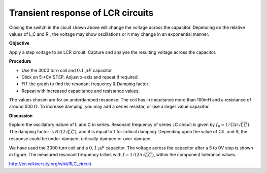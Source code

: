 Transient response of LCR circuits
==================================
.. image:: schematics/RLC-circuit.svg
   :width: 300px

Closing the switch in the cicuit shown above will change the voltage across the
capacitor. Depending on the relative values of L,C and R , the voltage may
show oscillations or it may change in an exponential manner.

**Objective**

Apply a step voltage to an LCR circuit. Capture and analyse the resulting
voltage across the capacitor.

**Procedure**

.. image:: schematics/RLCtransient.svg
   :width: 300px

-  Use the 3000 turn coil and :math:`0.1~\mu F` capacitor
-  Click on 5->0V STEP. Adjust x-axis and repeat if required.
-  FIT the graph to find the resonant frequency & Damping factor.
-  Repeat with increased capacitance and resistance values.


.. image:: pics/RLCtransient-screen.png
   :width: 500px

The values chosen are for an underdamped response. The coil has in inductance
more than 100mH and a resistance of around 500 :math:`\Omega`.
To increase damping, you may add a series resistor, or use a larger value
capacitor.

**Discussion**

Explore the oscillatory nature of L and C in series. Resonant frequency
of series LC circuit is given by :math:`f_0 = 1/(2\pi\sqrt{LC})`. The damping
factor is :math:`R/(2\sqrt{LC})`, and it is equal to 1 for critical
damping.  Depending upon the value of C/L and R, the response could be under-damped,
critically-damped or over-damped.

We have used the 3000 turn coil and a :math:`0,1~\mu F` capacitor. The voltage
across the capacitor after a 5 to 0V step is shown in figure. The
measured resonant frequency tallies with :math:`f = 1/(2\pi\sqrt{LC})`,
within the component tolerance values.

http://en.wikiversity.org/wiki/RLC\_circuit.
